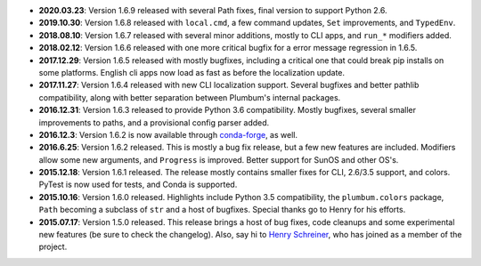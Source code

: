 * **2020.03.23**: Version 1.6.9 released with several Path fixes, final version to support Python 2.6.

* **2019.10.30**: Version 1.6.8 released with ``local.cmd``, a few command updates, ``Set`` improvements, and ``TypedEnv``.

* **2018.08.10**: Version 1.6.7 released with several minor additions, mostly to CLI apps, and ``run_*`` modifiers added.

* **2018.02.12**: Version 1.6.6 released with one more critical bugfix for a error message regression in 1.6.5.

* **2017.12.29**: Version 1.6.5 released with mostly bugfixes, including a critical one that could break pip installs on some platforms. English cli apps now load as fast as before the localization update.

* **2017.11.27**: Version 1.6.4 released with new CLI localization support. Several bugfixes and better pathlib compatibility, along with better separation between Plumbum's internal packages.

* **2016.12.31**: Version 1.6.3 released to provide Python 3.6 compatibility. Mostly bugfixes, several smaller improvements to paths, and a provisional config parser added.

* **2016.12.3**: Version 1.6.2 is now available through `conda-forge <https://conda-forge.github.io>`_, as well.

* **2016.6.25**: Version 1.6.2 released. This is mostly a bug fix release, but a few new features are included. Modifiers allow some new arguments, and ``Progress`` is improved. Better support for SunOS and other OS's.

* **2015.12.18**: Version 1.6.1 released. The release mostly contains smaller fixes for CLI, 2.6/3.5 support, and colors. PyTest is now used for tests, and Conda is supported.

* **2015.10.16**: Version 1.6.0 released. Highlights include Python 3.5 compatibility, the ``plumbum.colors`` package, ``Path`` becoming a subclass of ``str`` and a host of bugfixes. Special thanks go to Henry for his efforts.

* **2015.07.17**: Version 1.5.0 released. This release brings a host of bug fixes, code cleanups and some experimental new features (be sure to check the changelog). Also, say hi to `Henry Schreiner <https://github.com/henryiii>`_, who has joined as a member of the project.
